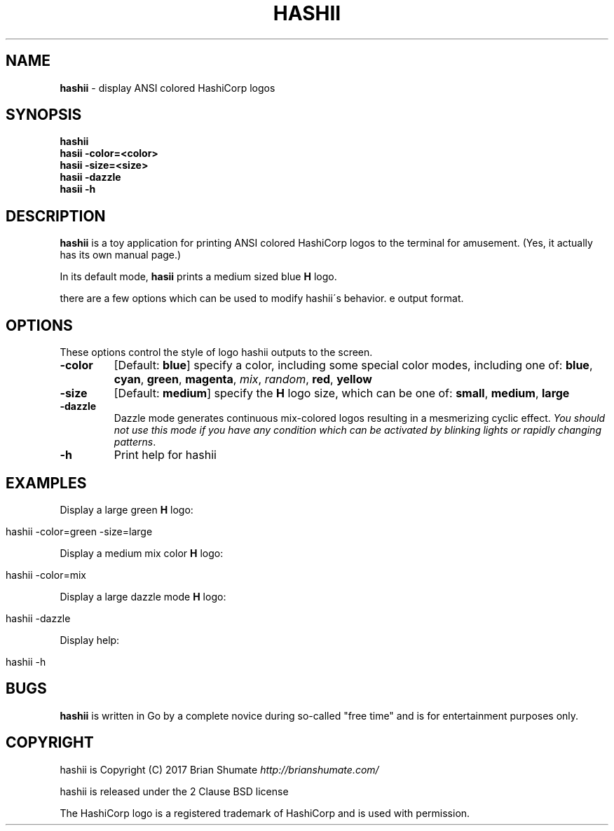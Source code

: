 .\" generated with Ronn/v0.7.3
.\" http://github.com/rtomayko/ronn/tree/0.7.3
.
.TH "HASHII" "1" "March 2017" "" ""
.
.SH "NAME"
\fBhashii\fR \- display ANSI colored HashiCorp logos
.
.SH "SYNOPSIS"
\fBhashii\fR
.
.br
\fBhasii\fR \fB\-color=<color>\fR
.
.br
\fBhasii\fR \fB\-size=<size>\fR
.
.br
\fBhasii\fR \fB\-dazzle\fR
.
.br
\fBhasii\fR \fB\-h\fR
.
.br
.
.SH "DESCRIPTION"
\fBhashii\fR is a toy application for printing ANSI colored HashiCorp logos to the terminal for amusement\. (Yes, it actually has its own manual page\.)
.
.P
In its default mode, \fBhasii\fR prints a medium sized blue \fBH\fR logo\.
.
.P
there are a few options which can be used to modify hashii\'s behavior\. e output format\.
.
.SH "OPTIONS"
These options control the style of logo hashii outputs to the screen\.
.
.TP
\fB\-color\fR
[Default: \fBblue\fR] specify a color, including some special color modes, including one of: \fBblue\fR, \fBcyan\fR, \fBgreen\fR, \fBmagenta\fR, \fImix\fR, \fIrandom\fR, \fBred\fR, \fByellow\fR
.
.TP
\fB\-size\fR
[Default: \fBmedium\fR] specify the \fBH\fR logo size, which can be one of: \fBsmall\fR, \fBmedium\fR, \fBlarge\fR
.
.TP
\fB\-dazzle\fR
Dazzle mode generates continuous mix\-colored logos resulting in a mesmerizing cyclic effect\. \fIYou should not use this mode if you have any condition which can be activated by blinking lights or rapidly changing patterns\fR\.
.
.TP
\fB\-h\fR
Print help for hashii
.
.SH "EXAMPLES"
Display a large green \fBH\fR logo:
.
.IP "" 4
.
.nf

hashii \-color=green \-size=large
.
.fi
.
.IP "" 0
.
.P
Display a medium mix color \fBH\fR logo:
.
.IP "" 4
.
.nf

hashii \-color=mix
.
.fi
.
.IP "" 0
.
.P
Display a large dazzle mode \fBH\fR logo:
.
.IP "" 4
.
.nf

hashii \-dazzle
.
.fi
.
.IP "" 0
.
.P
Display help:
.
.IP "" 4
.
.nf

hashii \-h
.
.fi
.
.IP "" 0
.
.SH "BUGS"
\fBhashii\fR is written in Go by a complete novice during so\-called "free time" and is for entertainment purposes only\.
.
.SH "COPYRIGHT"
hashii is Copyright (C) 2017 Brian Shumate \fIhttp://brianshumate\.com/\fR
.
.P
hashii is released under the 2 Clause BSD license
.
.P
The HashiCorp logo is a registered trademark of HashiCorp and is used with permission\.
